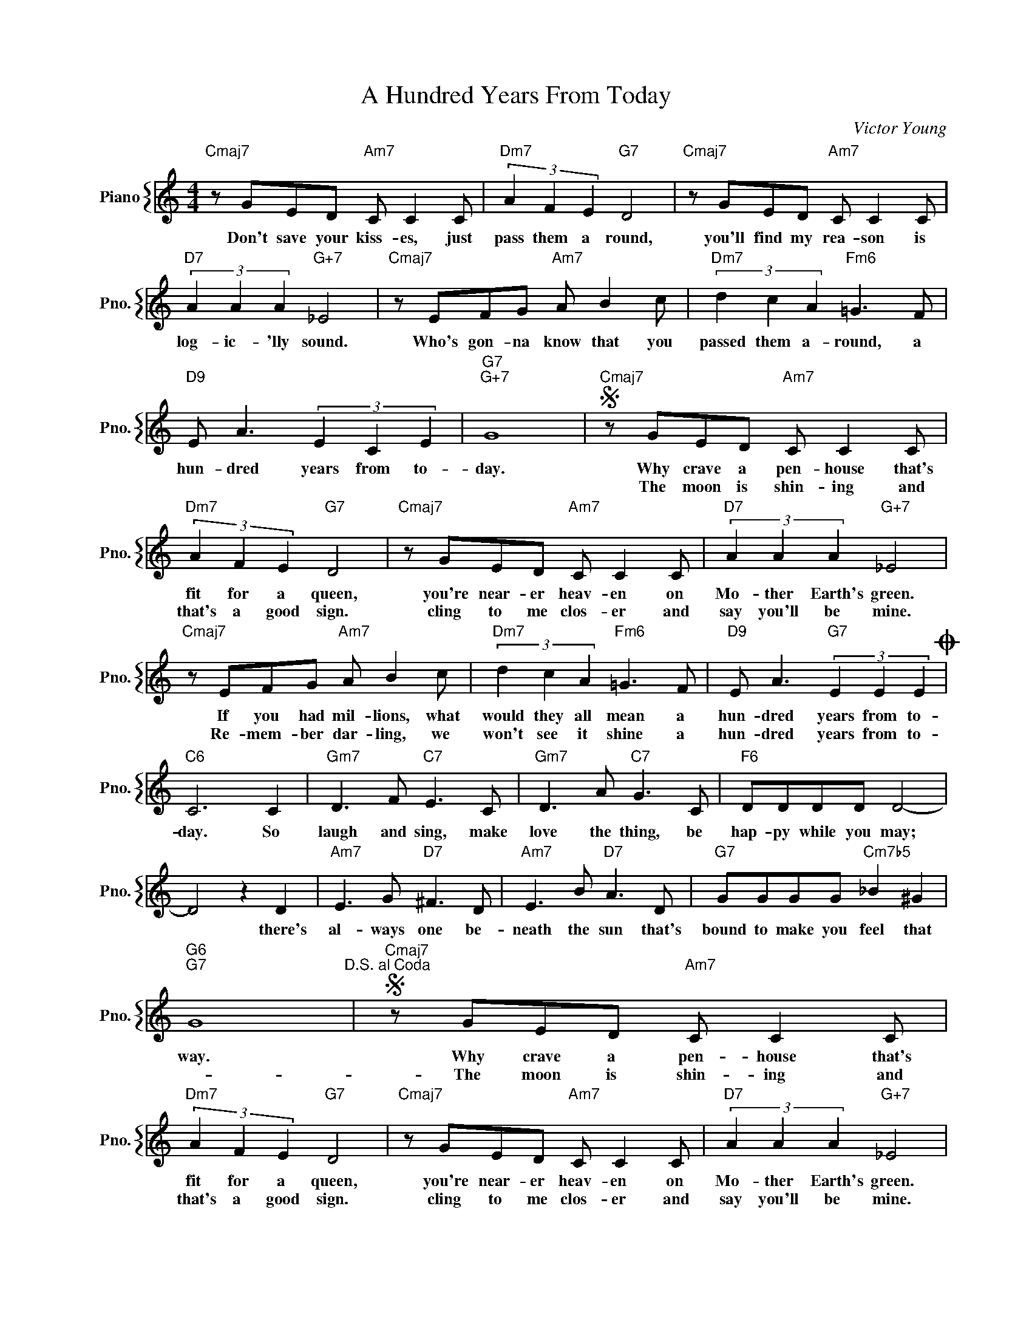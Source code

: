X:1
T:A Hundred Years From Today
C:Victor Young
%%score { 1 }
L:1/4
M:4/4
I:linebreak $
K:C
V:1 treble nm="Piano" snm="Pno."
V:1
"Cmaj7" z/ G/E/D/"Am7" C/ C C/ |"Dm7" (3A F E"G7" D2 |"Cmaj7" z/ G/E/D/"Am7" C/ C C/ |$ %3
w: Don't save your kiss- es, just|pass them a round,|you'll find my rea- son is|
w: |||
"D7" (3A A A"G+7" _E2 |"Cmaj7" z/ E/F/G/"Am7" A/ B c/ |"Dm7" (3d c A"Fm6" =G3/2 F/ |$ %6
w: log- ic- 'lly sound.|Who's gon- na know that you|passed them a- round, a|
w: |||
"D9" E/ A3/2 (3E C E |"G7""G+7" G4 |"Cmaj7"S z/ G/E/D/"Am7" C/ C C/ |$"Dm7" (3A F E"G7" D2 | %10
w: hun- dred years from to-|day.|Why crave a pen- house that's|fit for a queen,|
w: ||The moon is shin- ing and|that's a good sign.|
"Cmaj7" z/ G/E/D/"Am7" C/ C C/ |"D7" (3A A A"G+7" _E2 |$"Cmaj7" z/ E/F/G/"Am7" A/ B c/ | %13
w: you're near- er heav- en on|Mo- ther Earth's green.|If you had mil- lions, what|
w: cling to me clos- er and|say you'll be mine.|Re- mem- ber dar- ling, we|
"Dm7" (3d c A"Fm6" =G3/2 F/ |"D9" E/ A3/2"G7" (3E E EO |$"C6" C3 C |"Gm7" D3/2 F/"C7" E3/2 C/ | %17
w: would they all mean a|hun- dred years from to-|day. So|laugh and sing, make|
w: won't see it shine a|hun- dred years from to-|||
"Gm7" D3/2 A/"C7" G3/2 C/ |"F6" D/D/D/D/ D2- |$ D2 z D |"Am7" E3/2 G/"D7" ^F3/2 D/ | %21
w: love the thing, be|hap- py while you may;|* there's|al- ways one be-|
w: ||||
"Am7" E3/2 B/"D7" A3/2 D/ |"G7" G/G/G/G/"Cm7b5" _B ^G |$"G6""G7" G4"^D.S. al Coda" | %24
w: neath the sun that's|bound to make you feel that|way.|
w: |||
"Cmaj7"S z/ G/E/D/"Am7" C/ C C/ |$"Dm7" (3A F E"G7" D2 |"Cmaj7" z/ G/E/D/"Am7" C/ C C/ | %27
w: Why crave a pen- house that's|fit for a queen,|you're near- er heav- en on|
w: The moon is shin- ing and|that's a good sign.|cling to me clos- er and|
"D7" (3A A A"G+7" _E2 |$"Cmaj7" z/ E/F/G/"Am7" A/ B c/ |"Dm7" (3d c A"Fm6" =G3/2 F/ | %30
w: Mo- ther Earth's green.|If you had mil- lions, what|would they all mean a|
w: say you'll be mine.|Re- mem- ber dar- ling, we|won't see it shine a|
"D9" E/ A3/2"G7" (3E E EO |$"C6" C3 C |"Gm7" D3/2 F/"C7" E3/2 C/ |"Gm7" D3/2 A/"C7" G3/2 C/ | %34
w: hun- dred years from to-|day. So|laugh and sing, make|love the thing, be|
w: hun- dred years from to-||||
"F6" D/D/D/D/ D2- |$ D2 z D |"Am7" E3/2 G/"D7" ^F3/2 D/ |"Am7" E3/2 B/"D7" A3/2 D/ | %38
w: hap- py while you may;|* there's|al- ways one be-|neath the sun that's|
w: ||||
"G7" G/G/G/G/"Cm7b5" _B ^G |$"G6""G7" G4"^D.S. al Coda" |"Em7b5"O G3"A7" A | %41
w: bound to make you feel that|way.|day. A|
w: |||
"D7" c/ A3/2"G7" (3E E E |"C" C4 | %43
w: Hun- dred Years From To-|day.|
w: ||
